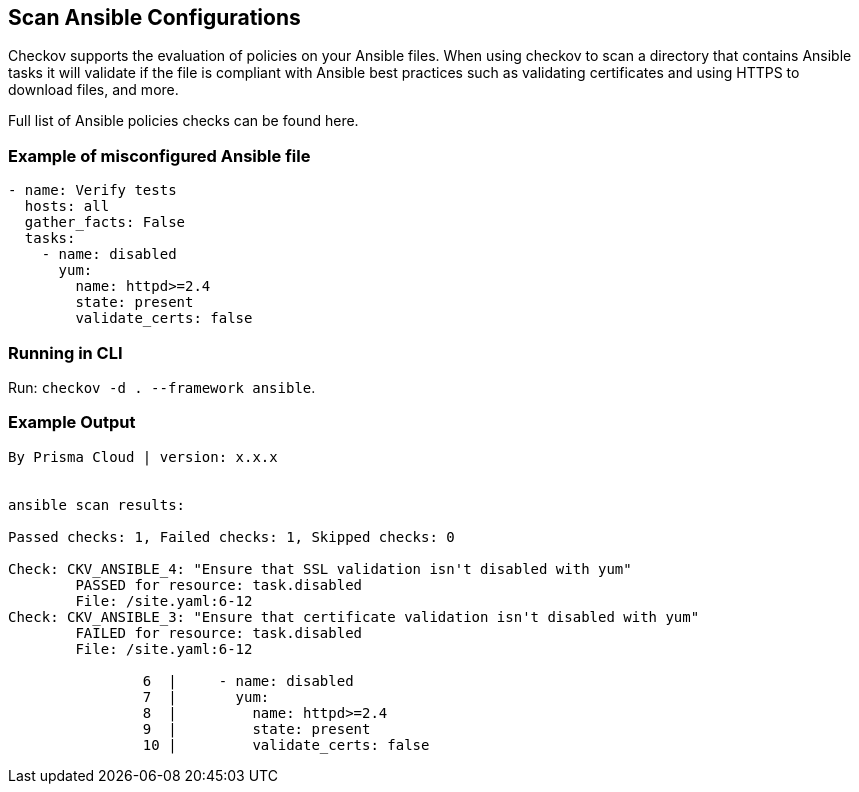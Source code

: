== Scan Ansible Configurations

Checkov supports the evaluation of policies on your Ansible files. When using checkov to scan a directory that contains Ansible tasks it will validate if the file is compliant with Ansible best practices such as validating certificates and using HTTPS to download files, and more.

Full list of Ansible policies checks can be found here.
//TODO: Add ref link to Ansible policies and replace here with the name of the doc

=== Example of misconfigured Ansible file

[source,ansible]
----
- name: Verify tests
  hosts: all
  gather_facts: False
  tasks:
    - name: disabled
      yum:
        name: httpd>=2.4
        state: present
        validate_certs: false
----

=== Running in CLI

Run: `checkov -d . --framework ansible`.

=== Example Output

[source,ansible]
----
By Prisma Cloud | version: x.x.x


ansible scan results:

Passed checks: 1, Failed checks: 1, Skipped checks: 0

Check: CKV_ANSIBLE_4: "Ensure that SSL validation isn't disabled with yum"
	PASSED for resource: task.disabled
	File: /site.yaml:6-12
Check: CKV_ANSIBLE_3: "Ensure that certificate validation isn't disabled with yum"
	FAILED for resource: task.disabled
	File: /site.yaml:6-12

		6  |     - name: disabled
		7  |       yum:
		8  |         name: httpd>=2.4
		9  |         state: present
		10 |         validate_certs: false
----